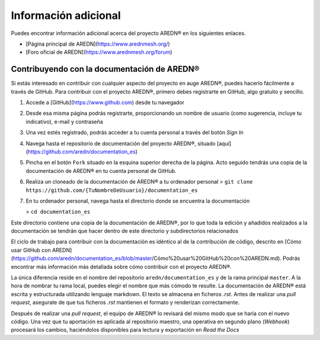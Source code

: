 ======================
Información adicional
======================

Puedes encontrar información adicional acerca del proyecto AREDN |trade| en los siguientes enlaces.

* [Página principal de AREDN](https://www.arednmesh.org/)
* [Foro oficial de AREDN](https://www.arednmesh.org/forum)


Contribuyendo con la documentación de AREDN |trade|
---------------------------------------------------

Si estás interesado en contribuir con cualquier aspecto del proyecto en auge AREDN |trade|, puedes hacerlo fácilmente a través de GitHub. Para contribuir con el proyecto AREDN |trade|, primero debes registrarte en GitHub, algo gratuito y sencillo.

1. Accede a [GitHub](https://www.github.com) desde tu navegador

2. Desde esa misma página podrás registrarte, proporcionando un nombre de usuario (como sugerencia, incluye tu indicativo), e-mail y contraseña

3. Una vez estés registrado, podrás acceder a tu cuenta personal a través del botón `Sign In`

4. Navega hasta el repositorio de documentación del proyecto AREDN |trade|, situado [aquí](https://github.com/aredn/documentation_es)

5. Pincha en el botón ``Fork`` situado en la esquina superior derecha de la página. Acto seguido tendrás una copia de la documentación de AREDN |trade| en tu cuenta personal de GitHub.

6. Realiza un cloneado de la documentación de AREDN |trade| a tu ordenador personal
   > ``git clone https://github.com/{TuNombreDeUsuario}/documentation_es``

7. En tu ordenador personal, navega hasta el directorio donde se encuentra la documentación

   > ``cd documentation_es``

Este directorio contiene una copia de la documentación de AREDN |trade|, por lo que toda la edición y añadidos realizados a la documentación se tendrán que hacer dentro de este directorio y subdirectorios relacionados

El ciclo de trabajo para contribuir con la documentación es idéntico al de la contribución de código, descrito en [Cómo usar GitHub con AREDN](https://github.com/aredn/documentation_es/blob/master/Cómo%20usar%20GitHub%20con%20AREDN.md). Podrás encontrar más información más detallada sobre cómo contribuir con el proyecto AREDN |trade|.

La única diferencia reside en el nombre del repositorio ``aredn/documentation_es`` y de la rama principal ``master``. A la hora de nombrar tu rama local, puedes elegir el nombre que más cómodo te resulte. La documentación de AREDN |trade| está escrita y estructurada utilizando lenguaje markdown. El texto se almacena en ficheros `.rst`. Antes de realizar una `pull request`, asegurate de que tus ficheros `.rst` mantienen el formato y renderizan correctamente.

Después de realizar una `pull request`, el equipo de AREDN® lo revisará del mismo modo que se haría con el nuevo código. Una vez que tu aportación es aplicada al repositorio maestro, una operativa en segundo plano (`Webhook`) procesará los cambios, haciéndolos disponibles para lectura y exportación en `Read the Docs`

.. |trade|  unicode:: U+00AE .. Registered Trademark SIGN
   :ltrim:
